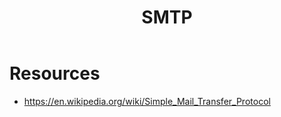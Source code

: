 :PROPERTIES:
:ID:       a02542b4-23d5-4fa8-9469-45edc4dcee69
:ROAM_ALIASES: "Simple Mail Transfer Protocol"
:END:
#+title: SMTP
#+filetags: :network:cs:

* Resources
- https://en.wikipedia.org/wiki/Simple_Mail_Transfer_Protocol
